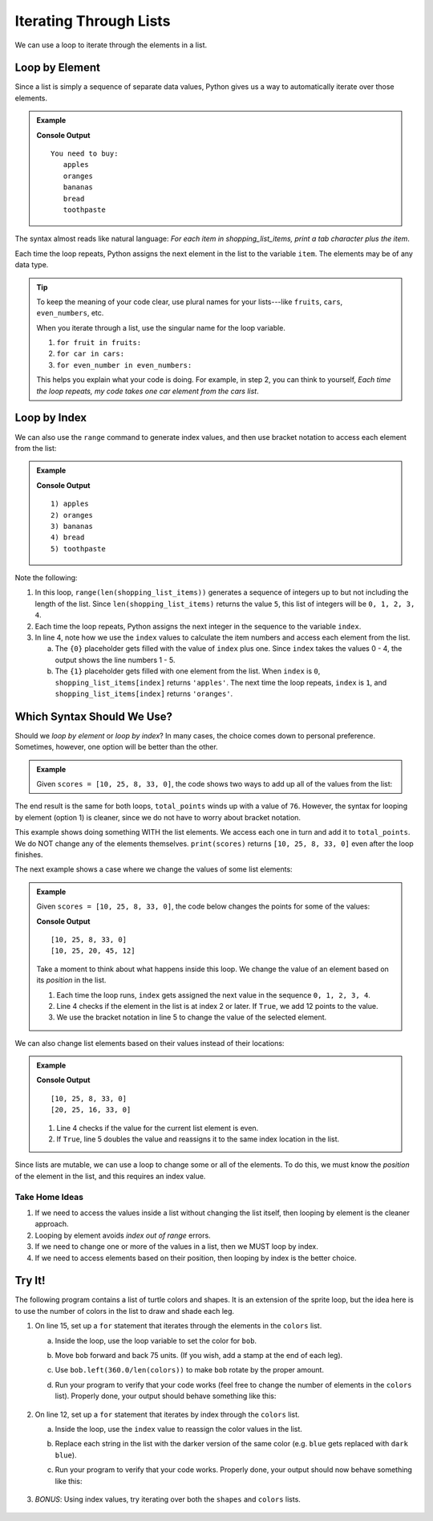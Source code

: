 Iterating Through Lists
=======================

We can use a loop to iterate through the elements in a list.

Loop by Element
---------------

Since a list is simply a sequence of separate data values, Python gives us a
way to automatically iterate over those elements.

.. admonition:: Example

   .. sourcecode:: Python
      :linenos:

      shopping_list_items = ['apples', 'oranges', 'bananas', 'bread', 'toothpaste']

      print('You need to buy:')
      for item in shopping_list_items:     # Iterate by element
         print('\t' + item)           # Print a tab followed by the string assigned to 'item'
      
   **Console Output**

   ::

      You need to buy:
         apples
         oranges
         bananas
         bread
         toothpaste

The syntax almost reads like natural language: *For each item in
shopping_list_items, print a tab character plus the item*.

Each time the loop repeats, Python assigns the next element in the list to the
variable ``item``. The elements may be of any data type.

.. admonition:: Tip

   To keep the meaning of your code clear, use plural names for your
   lists---like ``fruits``, ``cars``, ``even_numbers``, etc.

   When you iterate through a list, use the singular name for the loop
   variable.

   #. ``for fruit in fruits:``
   #. ``for car in cars:``
   #. ``for even_number in even_numbers:``

   This helps you explain what your code is doing. For example, in step 2, you
   can think to yourself, *Each time the loop repeats, my code takes one
   car element from the cars list*.

Loop by Index
-------------

We can also use the ``range`` command to generate index values, and then use
bracket notation to access each element from the list:

.. admonition:: Example

   .. sourcecode:: Python
      :linenos:

      shopping_list_items = ['apples', 'oranges', 'bananas', 'bread', 'toothpaste']

      for index in range(len(shopping_list_items)):     # Iterate by index
         print("{0}) {1}".format(index+1, shopping_list_items[index]))
      
   **Console Output**

   ::

      1) apples
      2) oranges
      3) bananas
      4) bread
      5) toothpaste

Note the following:

#. In this loop, ``range(len(shopping_list_items))`` generates a sequence of
   integers up to but not including the length of the list. Since
   ``len(shopping_list_items)`` returns the value ``5``, this list of integers
   will be ``0, 1, 2, 3, 4``.
#. Each time the loop repeats, Python assigns the next integer in the
   sequence to the variable ``index``.
#. In line 4, note how we use the ``index`` values to calculate the item
   numbers and access each element from the list.

   a. The ``{0}`` placeholder gets filled with the value of ``index`` plus
      one. Since ``index`` takes the values 0 - 4, the output shows the
      line numbers 1 - 5.
   b. The ``{1}`` placeholder gets filled with one element from the list.
      When ``index`` is ``0``, ``shopping_list_items[index]`` returns
      ``'apples'``. The next time the loop repeats, ``index`` is ``1``, and
      ``shopping_list_items[index]`` returns ``'oranges'``.

Which Syntax Should We Use?
---------------------------

Should we *loop by element* or *loop by index*? In many cases, the choice comes
down to personal preference. Sometimes, however, one option will be better than
the other.

.. admonition:: Example

   Given ``scores = [10, 25, 8, 33, 0]``, the code shows two ways to add up all
   of the values from the list:

   .. sourcecode:: Python
      :linenos:

      for score in scores:             # Option 1: Loop by element
         total_points += score
      
      for index in range(len(scores)): # Option 2: Loop by index
         total_points += scores[index]

The end result is the same for both loops, ``total_points`` winds up with a
value of ``76``. However, the syntax for looping by element (option 1) is
cleaner, since we do not have to worry about bracket notation.

This example shows doing something WITH the list elements. We access each one
in turn and add it to ``total_points``. We do NOT change any of the elements
themselves. ``print(scores)`` returns ``[10, 25, 8, 33, 0]`` even after the
loop finishes.

The next example shows a case where we change the values of some list elements:

.. admonition:: Example

   Given ``scores = [10, 25, 8, 33, 0]``, the code below changes the points for
   some of the values:

   .. sourcecode:: Python
      :linenos:
      
      print(scores)

      for index in range(len(scores)):    # Loop by index
         if index >= 2:                   # Check position in list
            scores[index] += 12           # If True, increase the value of the element

      print(scores)

   **Console Output**

   ::

      [10, 25, 8, 33, 0]
      [10, 25, 20, 45, 12]
   
   Take a moment to think about what happens inside this loop. We change the
   value of an element based on its *position* in the list. 
   
   #. Each time the loop runs, ``index`` gets assigned the next value in the
      sequence ``0, 1, 2, 3, 4``.
   #. Line 4 checks if the element in the list is at index 2 or later. If
      ``True``, we add 12 points to the value.
   #. We use the bracket notation in line 5 to change the value of the selected
      element.

We can also change list elements based on their values instead of their
locations:

.. admonition:: Example

   .. sourcecode:: Python
      :linenos:
      
      print(scores)

      for index in range(len(scores)):    # Loop by index
         if scores[index]%2 == 0:         # Check if the current score is even
            scores[index] *= 2            # If True, double the score

      print(scores)

   **Console Output**

   ::

      [10, 25, 8, 33, 0]
      [20, 25, 16, 33, 0]
   
   #. Line 4 checks if the value for the current list element is even.
   #. If ``True``, line 5 doubles the value and reassigns it to the same
      index location in the list.

Since lists are mutable, we can use a loop to change some or all of the
elements. To do this, we must know the *position* of the element in the list,
and this requires an index value.

Take Home Ideas
^^^^^^^^^^^^^^^

#. If we need to access the values inside a list without changing the list
   itself, then looping by element is the cleaner approach.
#. Looping by element avoids *index out of range* errors.
#. If we need to change one or more of the values in a list, then we MUST loop
   by index.
#. If we need to access elements based on their position, then looping by index
   is the better choice.

Try It!
-------

The following program contains a list of turtle colors and shapes. It is an
extension of the sprite loop, but the idea here is to use the number of colors
in the list to draw and shade each leg.

.. raw:: html

   <iframe height="800px" width="100%" src="https://repl.it/@launchcode/LCHS-Turtle-Lists?lite=true" scrolling="no" frameborder="yes" allowtransparency="true" allowfullscreen="true"></iframe>

#. On line 15, set up a ``for`` statement that iterates through the elements in
   the ``colors`` list.

   a. Inside the loop, use the loop variable to set the color for ``bob``.
   b. Move ``bob`` forward and back 75 units. (If you wish, add a stamp at the
      end of each leg).
   c. Use ``bob.left(360.0/len(colors))`` to make ``bob`` rotate by the proper
      amount.
   d. Run your program to verify that your code works (feel free to change the
      number of elements in the ``colors`` list). Properly done, your output
      should behave something like this:

      .. figure:: figures/color-sprite.gif
         :alt: Gif showing a turtle drawing a six-sided sprite with each leg a different color.

#. On line 12, set up a ``for`` statement that iterates by index through the
   ``colors`` list.
   
   a. Inside the loop, use the ``index`` value to reassign the color values in
      the list.
   b. Replace each string in the list with the darker version of the same
      color (e.g. ``blue`` gets replaced with ``dark blue``).
   c. Run your program to verify that your code works. Properly done, your
      output should now behave something like this:

      .. figure:: figures/dark-color-sprite.gif
         :alt: Gif showing a turtle drawing a six-sided sprite with each leg a new color.

#. *BONUS*: Using index values, try iterating over both the ``shapes`` and
   ``colors`` lists.

      .. figure:: figures/shape-color-sprite.gif
         :alt: Gif showing a six-sided sprite drawn with different turtle colors and shapes.
